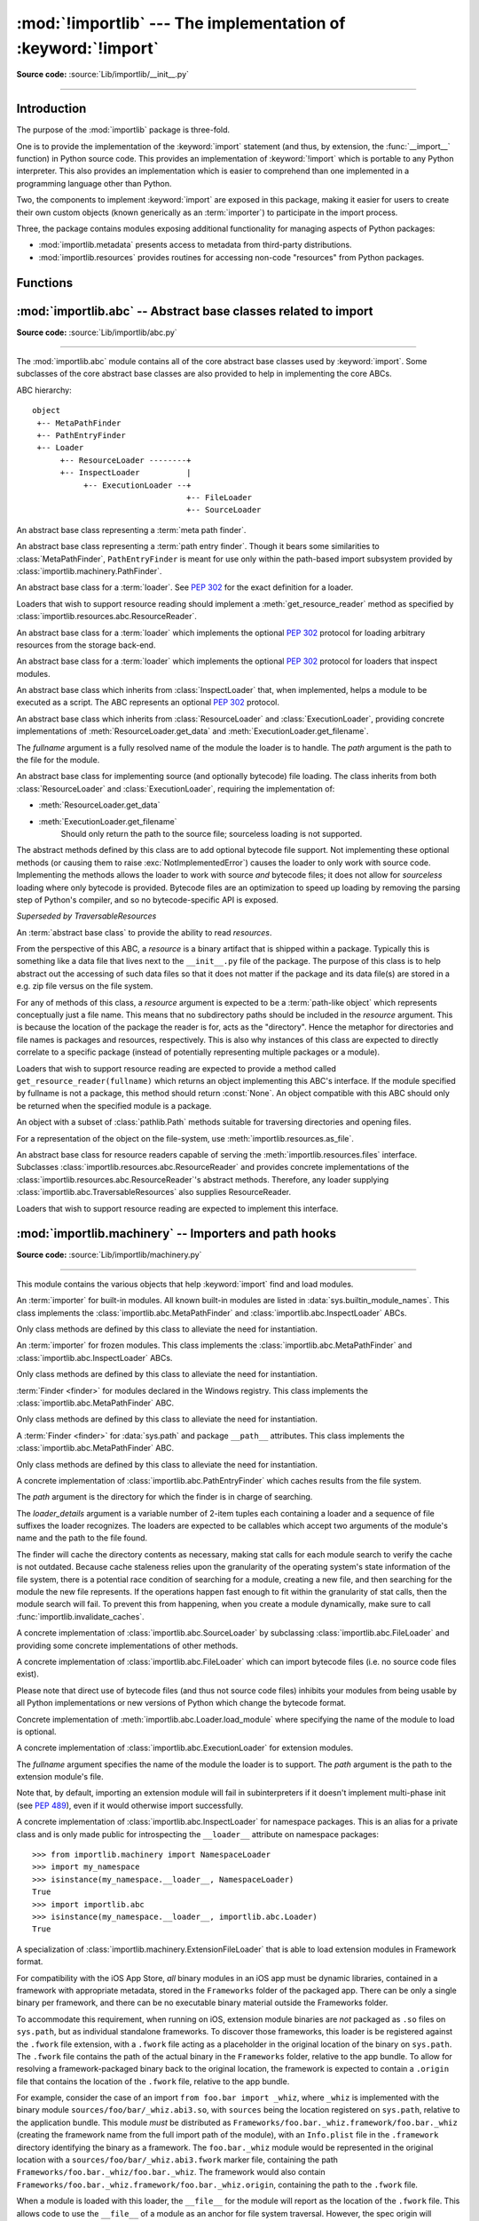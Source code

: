 :mod:`!importlib` --- The implementation of :keyword:`!import`
==============================================================

.. module:: importlib
   :synopsis: The implementation of the import machinery.

.. moduleauthor:: Brett Cannon <brett@python.org>
.. sectionauthor:: Brett Cannon <brett@python.org>

.. versionadded:: 3.1

**Source code:** :source:`Lib/importlib/__init__.py`

--------------


Introduction
------------

The purpose of the :mod:`importlib` package is three-fold.

One is to provide the
implementation of the :keyword:`import` statement (and thus, by extension, the
:func:`__import__` function) in Python source code. This provides an
implementation of :keyword:`!import` which is portable to any Python
interpreter. This also provides an implementation which is easier to
comprehend than one implemented in a programming language other than Python.

Two, the components to implement :keyword:`import` are exposed in this
package, making it easier for users to create their own custom objects (known
generically as an :term:`importer`) to participate in the import process.

Three, the package contains modules exposing additional functionality for
managing aspects of Python packages:

* :mod:`importlib.metadata` presents access to metadata from third-party
  distributions.
* :mod:`importlib.resources` provides routines for accessing non-code
  "resources" from Python packages.

.. seealso::

    :ref:`import`
        The language reference for the :keyword:`import` statement.

    `Packages specification <https://www.python.org/doc/essays/packages/>`__
        Original specification of packages. Some semantics have changed since
        the writing of this document (e.g. redirecting based on ``None``
        in :data:`sys.modules`).

    The :func:`.__import__` function
        The :keyword:`import` statement is syntactic sugar for this function.

    :ref:`sys-path-init`
        The initialization of :data:`sys.path`.

    :pep:`235`
        Import on Case-Insensitive Platforms

    :pep:`263`
        Defining Python Source Code Encodings

    :pep:`302`
        New Import Hooks

    :pep:`328`
        Imports: Multi-Line and Absolute/Relative

    :pep:`366`
        Main module explicit relative imports

    :pep:`420`
        Implicit namespace packages

    :pep:`451`
        A ModuleSpec Type for the Import System

    :pep:`488`
        Elimination of PYO files

    :pep:`489`
        Multi-phase extension module initialization

    :pep:`552`
        Deterministic pycs

    :pep:`3120`
        Using UTF-8 as the Default Source Encoding

    :pep:`3147`
        PYC Repository Directories


Functions
---------

.. function:: __import__(name, globals=None, locals=None, fromlist=(), level=0)

    An implementation of the built-in :func:`__import__` function.

    .. note::
       Programmatic importing of modules should use :func:`import_module`
       instead of this function.

.. function:: import_module(name, package=None)

    Import a module. The *name* argument specifies what module to
    import in absolute or relative terms
    (e.g. either ``pkg.mod`` or ``..mod``). If the name is
    specified in relative terms, then the *package* argument must be set to
    the name of the package which is to act as the anchor for resolving the
    package name (e.g. ``import_module('..mod', 'pkg.subpkg')`` will import
    ``pkg.mod``).

    The :func:`import_module` function acts as a simplifying wrapper around
    :func:`importlib.__import__`. This means all semantics of the function are
    derived from :func:`importlib.__import__`. The most important difference
    between these two functions is that :func:`import_module` returns the
    specified package or module (e.g. ``pkg.mod``), while :func:`__import__`
    returns the top-level package or module (e.g. ``pkg``).

    If you are dynamically importing a module that was created since the
    interpreter began execution (e.g., created a Python source file), you may
    need to call :func:`invalidate_caches` in order for the new module to be
    noticed by the import system.

    .. versionchanged:: 3.3
       Parent packages are automatically imported.

.. function:: invalidate_caches()

   Invalidate the internal caches of finders stored at
   :data:`sys.meta_path`. If a finder implements ``invalidate_caches()`` then it
   will be called to perform the invalidation.  This function should be called
   if any modules are created/installed while your program is running to
   guarantee all finders will notice the new module's existence.

   .. versionadded:: 3.3

   .. versionchanged:: 3.10
      Namespace packages created/installed in a different :data:`sys.path`
      location after the same namespace was already imported are noticed.

.. function:: reload(module)

   Reload a previously imported *module*.  The argument must be a module object,
   so it must have been successfully imported before.  This is useful if you
   have edited the module source file using an external editor and want to try
   out the new version without leaving the Python interpreter.  The return value
   is the module object (which can be different if re-importing causes a
   different object to be placed in :data:`sys.modules`).

   When :func:`reload` is executed:

   * Python module's code is recompiled and the module-level code re-executed,
     defining a new set of objects which are bound to names in the module's
     dictionary by reusing the :term:`loader` which originally loaded the
     module.  The ``init`` function of extension modules is not called a second
     time.

   * As with all other objects in Python the old objects are only reclaimed
     after their reference counts drop to zero.

   * The names in the module namespace are updated to point to any new or
     changed objects.

   * Other references to the old objects (such as names external to the module) are
     not rebound to refer to the new objects and must be updated in each namespace
     where they occur if that is desired.

   There are a number of other caveats:

   When a module is reloaded, its dictionary (containing the module's global
   variables) is retained.  Redefinitions of names will override the old
   definitions, so this is generally not a problem.  If the new version of a
   module does not define a name that was defined by the old version, the old
   definition remains.  This feature can be used to the module's advantage if it
   maintains a global table or cache of objects --- with a :keyword:`try`
   statement it can test for the table's presence and skip its initialization if
   desired::

      try:
          cache
      except NameError:
          cache = {}

   It is generally not very useful to reload built-in or dynamically loaded
   modules.  Reloading :mod:`sys`, :mod:`__main__`, :mod:`builtins` and other
   key modules is not recommended.  In many cases extension modules are not
   designed to be initialized more than once, and may fail in arbitrary ways
   when reloaded.

   If a module imports objects from another module using :keyword:`from` ...
   :keyword:`import` ..., calling :func:`reload` for the other module does not
   redefine the objects imported from it --- one way around this is to
   re-execute the :keyword:`!from` statement, another is to use :keyword:`!import`
   and qualified names (*module.name*) instead.

   If a module instantiates instances of a class, reloading the module that
   defines the class does not affect the method definitions of the instances ---
   they continue to use the old class definition.  The same is true for derived
   classes.

   .. versionadded:: 3.4
   .. versionchanged:: 3.7
       :exc:`ModuleNotFoundError` is raised when the module being reloaded lacks
       a :class:`~importlib.machinery.ModuleSpec`.


:mod:`importlib.abc` -- Abstract base classes related to import
---------------------------------------------------------------

.. module:: importlib.abc
    :synopsis: Abstract base classes related to import

**Source code:** :source:`Lib/importlib/abc.py`

--------------


The :mod:`importlib.abc` module contains all of the core abstract base classes
used by :keyword:`import`. Some subclasses of the core abstract base classes
are also provided to help in implementing the core ABCs.

ABC hierarchy::

    object
     +-- MetaPathFinder
     +-- PathEntryFinder
     +-- Loader
          +-- ResourceLoader --------+
          +-- InspectLoader          |
               +-- ExecutionLoader --+
                                     +-- FileLoader
                                     +-- SourceLoader


.. class:: MetaPathFinder

   An abstract base class representing a :term:`meta path finder`.

   .. versionadded:: 3.3

   .. versionchanged:: 3.10
      No longer a subclass of :class:`!Finder`.

   .. method:: find_spec(fullname, path, target=None)

      An abstract method for finding a :term:`spec <module spec>` for
      the specified module.  If this is a top-level import, *path* will
      be ``None``.  Otherwise, this is a search for a subpackage or
      module and *path* will be the value of :attr:`__path__` from the
      parent package. If a spec cannot be found, ``None`` is returned.
      When passed in, ``target`` is a module object that the finder may
      use to make a more educated guess about what spec to return.
      :func:`importlib.util.spec_from_loader` may be useful for implementing
      concrete ``MetaPathFinders``.

      .. versionadded:: 3.4

   .. method:: invalidate_caches()

      An optional method which, when called, should invalidate any internal
      cache used by the finder. Used by :func:`importlib.invalidate_caches`
      when invalidating the caches of all finders on :data:`sys.meta_path`.

      .. versionchanged:: 3.4
         Returns ``None`` when called instead of :data:`NotImplemented`.


.. class:: PathEntryFinder

   An abstract base class representing a :term:`path entry finder`.  Though
   it bears some similarities to :class:`MetaPathFinder`, ``PathEntryFinder``
   is meant for use only within the path-based import subsystem provided
   by :class:`importlib.machinery.PathFinder`.

   .. versionadded:: 3.3

   .. versionchanged:: 3.10
      No longer a subclass of :class:`!Finder`.

   .. method:: find_spec(fullname, target=None)

      An abstract method for finding a :term:`spec <module spec>` for
      the specified module.  The finder will search for the module only
      within the :term:`path entry` to which it is assigned.  If a spec
      cannot be found, ``None`` is returned.  When passed in, ``target``
      is a module object that the finder may use to make a more educated
      guess about what spec to return. :func:`importlib.util.spec_from_loader`
      may be useful for implementing concrete ``PathEntryFinders``.

      .. versionadded:: 3.4

   .. method:: invalidate_caches()

      An optional method which, when called, should invalidate any internal
      cache used by the finder. Used by
      :meth:`importlib.machinery.PathFinder.invalidate_caches`
      when invalidating the caches of all cached finders.


.. class:: Loader

    An abstract base class for a :term:`loader`.
    See :pep:`302` for the exact definition for a loader.

    Loaders that wish to support resource reading should implement a
    :meth:`get_resource_reader` method as specified by
    :class:`importlib.resources.abc.ResourceReader`.

    .. versionchanged:: 3.7
       Introduced the optional :meth:`get_resource_reader` method.

    .. method:: create_module(spec)

       A method that returns the module object to use when
       importing a module.  This method may return ``None``,
       indicating that default module creation semantics should take place.

       .. versionadded:: 3.4

       .. versionchanged:: 3.6
          This method is no longer optional when
          :meth:`exec_module` is defined.

    .. method:: exec_module(module)

       An abstract method that executes the module in its own namespace
       when a module is imported or reloaded.  The module should already
       be initialized when :meth:`exec_module` is called.  When this method exists,
       :meth:`create_module` must be defined.

       .. versionadded:: 3.4

       .. versionchanged:: 3.6
          :meth:`create_module` must also be defined.

    .. method:: load_module(fullname)

        A legacy method for loading a module.  If the module cannot be
        loaded, :exc:`ImportError` is raised, otherwise the loaded module is
        returned.

        If the requested module already exists in :data:`sys.modules`, that
        module should be used and reloaded.
        Otherwise the loader should create a new module and insert it into
        :data:`sys.modules` before any loading begins, to prevent recursion
        from the import.  If the loader inserted a module and the load fails, it
        must be removed by the loader from :data:`sys.modules`; modules already
        in :data:`sys.modules` before the loader began execution should be left
        alone.

        The loader should set several attributes on the module
        (note that some of these attributes can change when a module is
        reloaded):

        - :attr:`__name__`
            The module's fully qualified name.
            It is ``'__main__'`` for an executed module.

        - :attr:`__file__`
            The location the :term:`loader` used to load the module.
            For example, for modules loaded from a .py file this is the filename.
            It is not set on all modules (e.g. built-in modules).

        - :attr:`__cached__`
            The filename of a compiled version of the module's code.
            It is not set on all modules (e.g. built-in modules).

        - :attr:`__path__`
            The list of locations where the package's submodules will be found.
            Most of the time this is a single directory.
            The import system passes this attribute to ``__import__()`` and to finders
            in the same way as :data:`sys.path` but just for the package.
            It is not set on non-package modules so it can be used
            as an indicator that the module is a package.

        - :attr:`__package__`
            The fully qualified name of the package the module is in (or the
            empty string for a top-level module).
            If the module is a package then this is the same as :attr:`__name__`.

        - :attr:`__loader__`
            The :term:`loader` used to load the module.

        When :meth:`exec_module` is available then backwards-compatible
        functionality is provided.

        .. versionchanged:: 3.4
           Raise :exc:`ImportError` when called instead of
           :exc:`NotImplementedError`.  Functionality provided when
           :meth:`exec_module` is available.

        .. deprecated:: 3.4
           The recommended API for loading a module is :meth:`exec_module`
           (and :meth:`create_module`).  Loaders should implement it instead of
           :meth:`load_module`.  The import machinery takes care of all the
           other responsibilities of :meth:`load_module` when
           :meth:`exec_module` is implemented.


.. class:: ResourceLoader

    An abstract base class for a :term:`loader` which implements the optional
    :pep:`302` protocol for loading arbitrary resources from the storage
    back-end.

    .. deprecated:: 3.7
       This ABC is deprecated in favour of supporting resource loading
       through :class:`importlib.resources.abc.ResourceReader`.

    .. abstractmethod:: get_data(path)

        An abstract method to return the bytes for the data located at *path*.
        Loaders that have a file-like storage back-end
        that allows storing arbitrary data
        can implement this abstract method to give direct access
        to the data stored. :exc:`OSError` is to be raised if the *path* cannot
        be found. The *path* is expected to be constructed using a module's
        :attr:`__file__` attribute or an item from a package's :attr:`__path__`.

        .. versionchanged:: 3.4
           Raises :exc:`OSError` instead of :exc:`NotImplementedError`.


.. class:: InspectLoader

    An abstract base class for a :term:`loader` which implements the optional
    :pep:`302` protocol for loaders that inspect modules.

    .. method:: get_code(fullname)

        Return the code object for a module, or ``None`` if the module does not
        have a code object (as would be the case, for example, for a built-in
        module).  Raise an :exc:`ImportError` if loader cannot find the
        requested module.

        .. note::
           While the method has a default implementation, it is suggested that
           it be overridden if possible for performance.

        .. index::
           single: universal newlines; importlib.abc.InspectLoader.get_source method

        .. versionchanged:: 3.4
           No longer abstract and a concrete implementation is provided.

    .. abstractmethod:: get_source(fullname)

        An abstract method to return the source of a module. It is returned as
        a text string using :term:`universal newlines`, translating all
        recognized line separators into ``'\n'`` characters.  Returns ``None``
        if no source is available (e.g. a built-in module). Raises
        :exc:`ImportError` if the loader cannot find the module specified.

        .. versionchanged:: 3.4
           Raises :exc:`ImportError` instead of :exc:`NotImplementedError`.

    .. method:: is_package(fullname)

        An optional method to return a true value if the module is a package, a
        false value otherwise. :exc:`ImportError` is raised if the
        :term:`loader` cannot find the module.

        .. versionchanged:: 3.4
           Raises :exc:`ImportError` instead of :exc:`NotImplementedError`.

    .. staticmethod:: source_to_code(data, path='<string>')

        Create a code object from Python source.

        The *data* argument can be whatever the :func:`compile` function
        supports (i.e. string or bytes). The *path* argument should be
        the "path" to where the source code originated from, which can be an
        abstract concept (e.g. location in a zip file).

        With the subsequent code object one can execute it in a module by
        running ``exec(code, module.__dict__)``.

        .. versionadded:: 3.4

        .. versionchanged:: 3.5
           Made the method static.

    .. method:: exec_module(module)

       Implementation of :meth:`Loader.exec_module`.

       .. versionadded:: 3.4

    .. method:: load_module(fullname)

       Implementation of :meth:`Loader.load_module`.

       .. deprecated:: 3.4
          use :meth:`exec_module` instead.


.. class:: ExecutionLoader

    An abstract base class which inherits from :class:`InspectLoader` that,
    when implemented, helps a module to be executed as a script. The ABC
    represents an optional :pep:`302` protocol.

    .. abstractmethod:: get_filename(fullname)

        An abstract method that is to return the value of :attr:`__file__` for
        the specified module. If no path is available, :exc:`ImportError` is
        raised.

        If source code is available, then the method should return the path to
        the source file, regardless of whether a bytecode was used to load the
        module.

        .. versionchanged:: 3.4
           Raises :exc:`ImportError` instead of :exc:`NotImplementedError`.


.. class:: FileLoader(fullname, path)

   An abstract base class which inherits from :class:`ResourceLoader` and
   :class:`ExecutionLoader`, providing concrete implementations of
   :meth:`ResourceLoader.get_data` and :meth:`ExecutionLoader.get_filename`.

   The *fullname* argument is a fully resolved name of the module the loader is
   to handle. The *path* argument is the path to the file for the module.

   .. versionadded:: 3.3

   .. attribute:: name

      The name of the module the loader can handle.

   .. attribute:: path

      Path to the file of the module.

   .. method:: load_module(fullname)

      Calls super's ``load_module()``.

      .. deprecated:: 3.4
         Use :meth:`Loader.exec_module` instead.

   .. abstractmethod:: get_filename(fullname)

      Returns :attr:`path`.

   .. abstractmethod:: get_data(path)

      Reads *path* as a binary file and returns the bytes from it.


.. class:: SourceLoader

    An abstract base class for implementing source (and optionally bytecode)
    file loading. The class inherits from both :class:`ResourceLoader` and
    :class:`ExecutionLoader`, requiring the implementation of:

    * :meth:`ResourceLoader.get_data`
    * :meth:`ExecutionLoader.get_filename`
          Should only return the path to the source file; sourceless
          loading is not supported.

    The abstract methods defined by this class are to add optional bytecode
    file support. Not implementing these optional methods (or causing them to
    raise :exc:`NotImplementedError`) causes the loader to
    only work with source code. Implementing the methods allows the loader to
    work with source *and* bytecode files; it does not allow for *sourceless*
    loading where only bytecode is provided.  Bytecode files are an
    optimization to speed up loading by removing the parsing step of Python's
    compiler, and so no bytecode-specific API is exposed.

    .. method:: path_stats(path)

        Optional abstract method which returns a :class:`dict` containing
        metadata about the specified path.  Supported dictionary keys are:

        - ``'mtime'`` (mandatory): an integer or floating-point number
          representing the modification time of the source code;
        - ``'size'`` (optional): the size in bytes of the source code.

        Any other keys in the dictionary are ignored, to allow for future
        extensions. If the path cannot be handled, :exc:`OSError` is raised.

        .. versionadded:: 3.3

        .. versionchanged:: 3.4
           Raise :exc:`OSError` instead of :exc:`NotImplementedError`.

    .. method:: path_mtime(path)

        Optional abstract method which returns the modification time for the
        specified path.

        .. deprecated:: 3.3
           This method is deprecated in favour of :meth:`path_stats`.  You don't
           have to implement it, but it is still available for compatibility
           purposes. Raise :exc:`OSError` if the path cannot be handled.

        .. versionchanged:: 3.4
           Raise :exc:`OSError` instead of :exc:`NotImplementedError`.

    .. method:: set_data(path, data)

        Optional abstract method which writes the specified bytes to a file
        path. Any intermediate directories which do not exist are to be created
        automatically.

        When writing to the path fails because the path is read-only
        (:const:`errno.EACCES`/:exc:`PermissionError`), do not propagate the
        exception.

        .. versionchanged:: 3.4
           No longer raises :exc:`NotImplementedError` when called.

    .. method:: get_code(fullname)

        Concrete implementation of :meth:`InspectLoader.get_code`.

    .. method:: exec_module(module)

       Concrete implementation of :meth:`Loader.exec_module`.

       .. versionadded:: 3.4

    .. method:: load_module(fullname)

       Concrete implementation of :meth:`Loader.load_module`.

       .. deprecated:: 3.4
          Use :meth:`exec_module` instead.

    .. method:: get_source(fullname)

        Concrete implementation of :meth:`InspectLoader.get_source`.

    .. method:: is_package(fullname)

        Concrete implementation of :meth:`InspectLoader.is_package`. A module
        is determined to be a package if its file path (as provided by
        :meth:`ExecutionLoader.get_filename`) is a file named
        ``__init__`` when the file extension is removed **and** the module name
        itself does not end in ``__init__``.


.. class:: ResourceReader

    *Superseded by TraversableResources*

    An :term:`abstract base class` to provide the ability to read
    *resources*.

    From the perspective of this ABC, a *resource* is a binary
    artifact that is shipped within a package. Typically this is
    something like a data file that lives next to the ``__init__.py``
    file of the package. The purpose of this class is to help abstract
    out the accessing of such data files so that it does not matter if
    the package and its data file(s) are stored in a e.g. zip file
    versus on the file system.

    For any of methods of this class, a *resource* argument is
    expected to be a :term:`path-like object` which represents
    conceptually just a file name. This means that no subdirectory
    paths should be included in the *resource* argument. This is
    because the location of the package the reader is for, acts as the
    "directory". Hence the metaphor for directories and file
    names is packages and resources, respectively. This is also why
    instances of this class are expected to directly correlate to
    a specific package (instead of potentially representing multiple
    packages or a module).

    Loaders that wish to support resource reading are expected to
    provide a method called ``get_resource_reader(fullname)`` which
    returns an object implementing this ABC's interface. If the module
    specified by fullname is not a package, this method should return
    :const:`None`. An object compatible with this ABC should only be
    returned when the specified module is a package.

    .. versionadded:: 3.7

    .. deprecated-removed:: 3.12 3.14
       Use :class:`importlib.resources.abc.TraversableResources` instead.

    .. abstractmethod:: open_resource(resource)

        Returns an opened, :term:`file-like object` for binary reading
        of the *resource*.

        If the resource cannot be found, :exc:`FileNotFoundError` is
        raised.

    .. abstractmethod:: resource_path(resource)

        Returns the file system path to the *resource*.

        If the resource does not concretely exist on the file system,
        raise :exc:`FileNotFoundError`.

    .. abstractmethod:: is_resource(name)

        Returns ``True`` if the named *name* is considered a resource.
        :exc:`FileNotFoundError` is raised if *name* does not exist.

    .. abstractmethod:: contents()

        Returns an :term:`iterable` of strings over the contents of
        the package. Do note that it is not required that all names
        returned by the iterator be actual resources, e.g. it is
        acceptable to return names for which :meth:`is_resource` would
        be false.

        Allowing non-resource names to be returned is to allow for
        situations where how a package and its resources are stored
        are known a priori and the non-resource names would be useful.
        For instance, returning subdirectory names is allowed so that
        when it is known that the package and resources are stored on
        the file system then those subdirectory names can be used
        directly.

        The abstract method returns an iterable of no items.


.. class:: Traversable

    An object with a subset of :class:`pathlib.Path` methods suitable for
    traversing directories and opening files.

    For a representation of the object on the file-system, use
    :meth:`importlib.resources.as_file`.

    .. versionadded:: 3.9

    .. deprecated-removed:: 3.12 3.14
       Use :class:`importlib.resources.abc.Traversable` instead.

    .. attribute:: name

       Abstract. The base name of this object without any parent references.

    .. abstractmethod:: iterdir()

       Yield ``Traversable`` objects in ``self``.

    .. abstractmethod:: is_dir()

       Return ``True`` if ``self`` is a directory.

    .. abstractmethod:: is_file()

       Return ``True`` if ``self`` is a file.

    .. abstractmethod:: joinpath(child)

       Return Traversable child in ``self``.

    .. abstractmethod:: __truediv__(child)

       Return ``Traversable`` child in ``self``.

    .. abstractmethod:: open(mode='r', *args, **kwargs)

       *mode* may be 'r' or 'rb' to open as text or binary. Return a handle
       suitable for reading (same as :attr:`pathlib.Path.open`).

       When opening as text, accepts encoding parameters such as those
       accepted by :attr:`io.TextIOWrapper`.

    .. method:: read_bytes()

       Read contents of ``self`` as bytes.

    .. method:: read_text(encoding=None)

       Read contents of ``self`` as text.


.. class:: TraversableResources

    An abstract base class for resource readers capable of serving
    the :meth:`importlib.resources.files` interface. Subclasses
    :class:`importlib.resources.abc.ResourceReader` and provides
    concrete implementations of the :class:`importlib.resources.abc.ResourceReader`'s
    abstract methods. Therefore, any loader supplying
    :class:`importlib.abc.TraversableResources` also supplies ResourceReader.

    Loaders that wish to support resource reading are expected to
    implement this interface.

    .. versionadded:: 3.9

    .. deprecated-removed:: 3.12 3.14
       Use :class:`importlib.resources.abc.TraversableResources` instead.

    .. abstractmethod:: files()

       Returns a :class:`importlib.resources.abc.Traversable` object for the loaded
       package.



:mod:`importlib.machinery` -- Importers and path hooks
------------------------------------------------------

.. module:: importlib.machinery
    :synopsis: Importers and path hooks

**Source code:** :source:`Lib/importlib/machinery.py`

--------------

This module contains the various objects that help :keyword:`import`
find and load modules.

.. attribute:: SOURCE_SUFFIXES

   A list of strings representing the recognized file suffixes for source
   modules.

   .. versionadded:: 3.3

.. attribute:: DEBUG_BYTECODE_SUFFIXES

   A list of strings representing the file suffixes for non-optimized bytecode
   modules.

   .. versionadded:: 3.3

   .. deprecated:: 3.5
      Use :attr:`BYTECODE_SUFFIXES` instead.

.. attribute:: OPTIMIZED_BYTECODE_SUFFIXES

   A list of strings representing the file suffixes for optimized bytecode
   modules.

   .. versionadded:: 3.3

   .. deprecated:: 3.5
      Use :attr:`BYTECODE_SUFFIXES` instead.

.. attribute:: BYTECODE_SUFFIXES

   A list of strings representing the recognized file suffixes for bytecode
   modules (including the leading dot).

   .. versionadded:: 3.3

   .. versionchanged:: 3.5
      The value is no longer dependent on ``__debug__``.

.. attribute:: EXTENSION_SUFFIXES

   A list of strings representing the recognized file suffixes for
   extension modules.

   .. versionadded:: 3.3

.. function:: all_suffixes()

   Returns a combined list of strings representing all file suffixes for
   modules recognized by the standard import machinery. This is a
   helper for code which simply needs to know if a filesystem path
   potentially refers to a module without needing any details on the kind
   of module (for example, :func:`inspect.getmodulename`).

   .. versionadded:: 3.3


.. class:: BuiltinImporter

    An :term:`importer` for built-in modules. All known built-in modules are
    listed in :data:`sys.builtin_module_names`. This class implements the
    :class:`importlib.abc.MetaPathFinder` and
    :class:`importlib.abc.InspectLoader` ABCs.

    Only class methods are defined by this class to alleviate the need for
    instantiation.

    .. versionchanged:: 3.5
       As part of :pep:`489`, the builtin importer now implements
       :meth:`Loader.create_module` and :meth:`Loader.exec_module`


.. class:: FrozenImporter

    An :term:`importer` for frozen modules. This class implements the
    :class:`importlib.abc.MetaPathFinder` and
    :class:`importlib.abc.InspectLoader` ABCs.

    Only class methods are defined by this class to alleviate the need for
    instantiation.

    .. versionchanged:: 3.4
       Gained :meth:`~Loader.create_module` and :meth:`~Loader.exec_module`
       methods.


.. class:: WindowsRegistryFinder

   :term:`Finder <finder>` for modules declared in the Windows registry.  This class
   implements the :class:`importlib.abc.MetaPathFinder` ABC.

   Only class methods are defined by this class to alleviate the need for
   instantiation.

   .. versionadded:: 3.3

   .. deprecated:: 3.6
      Use :mod:`site` configuration instead. Future versions of Python may
      not enable this finder by default.


.. class:: PathFinder

   A :term:`Finder <finder>` for :data:`sys.path` and package ``__path__`` attributes.
   This class implements the :class:`importlib.abc.MetaPathFinder` ABC.

   Only class methods are defined by this class to alleviate the need for
   instantiation.

   .. classmethod:: find_spec(fullname, path=None, target=None)

      Class method that attempts to find a :term:`spec <module spec>`
      for the module specified by *fullname* on :data:`sys.path` or, if
      defined, on *path*. For each path entry that is searched,
      :data:`sys.path_importer_cache` is checked. If a non-false object
      is found then it is used as the :term:`path entry finder` to look
      for the module being searched for. If no entry is found in
      :data:`sys.path_importer_cache`, then :data:`sys.path_hooks` is
      searched for a finder for the path entry and, if found, is stored
      in :data:`sys.path_importer_cache` along with being queried about
      the module. If no finder is ever found then ``None`` is both
      stored in the cache and returned.

      .. versionadded:: 3.4

      .. versionchanged:: 3.5
         If the current working directory -- represented by an empty string --
         is no longer valid then ``None`` is returned but no value is cached
         in :data:`sys.path_importer_cache`.

   .. classmethod:: invalidate_caches()

      Calls :meth:`importlib.abc.PathEntryFinder.invalidate_caches` on all
      finders stored in :data:`sys.path_importer_cache` that define the method.
      Otherwise entries in :data:`sys.path_importer_cache` set to ``None`` are
      deleted.

      .. versionchanged:: 3.7
         Entries of ``None`` in :data:`sys.path_importer_cache` are deleted.

   .. versionchanged:: 3.4
      Calls objects in :data:`sys.path_hooks` with the current working
      directory for ``''`` (i.e. the empty string).


.. class:: FileFinder(path, *loader_details)

   A concrete implementation of :class:`importlib.abc.PathEntryFinder` which
   caches results from the file system.

   The *path* argument is the directory for which the finder is in charge of
   searching.

   The *loader_details* argument is a variable number of 2-item tuples each
   containing a loader and a sequence of file suffixes the loader recognizes.
   The loaders are expected to be callables which accept two arguments of
   the module's name and the path to the file found.

   The finder will cache the directory contents as necessary, making stat calls
   for each module search to verify the cache is not outdated. Because cache
   staleness relies upon the granularity of the operating system's state
   information of the file system, there is a potential race condition of
   searching for a module, creating a new file, and then searching for the
   module the new file represents. If the operations happen fast enough to fit
   within the granularity of stat calls, then the module search will fail. To
   prevent this from happening, when you create a module dynamically, make sure
   to call :func:`importlib.invalidate_caches`.

   .. versionadded:: 3.3

   .. attribute:: path

      The path the finder will search in.

   .. method:: find_spec(fullname, target=None)

      Attempt to find the spec to handle *fullname* within :attr:`path`.

      .. versionadded:: 3.4

   .. method:: invalidate_caches()

      Clear out the internal cache.

   .. classmethod:: path_hook(*loader_details)

      A class method which returns a closure for use on :data:`sys.path_hooks`.
      An instance of :class:`FileFinder` is returned by the closure using the
      path argument given to the closure directly and *loader_details*
      indirectly.

      If the argument to the closure is not an existing directory,
      :exc:`ImportError` is raised.


.. class:: SourceFileLoader(fullname, path)

   A concrete implementation of :class:`importlib.abc.SourceLoader` by
   subclassing :class:`importlib.abc.FileLoader` and providing some concrete
   implementations of other methods.

   .. versionadded:: 3.3

   .. attribute:: name

      The name of the module that this loader will handle.

   .. attribute:: path

      The path to the source file.

   .. method:: is_package(fullname)

      Return ``True`` if :attr:`path` appears to be for a package.

   .. method:: path_stats(path)

      Concrete implementation of :meth:`importlib.abc.SourceLoader.path_stats`.

   .. method:: set_data(path, data)

      Concrete implementation of :meth:`importlib.abc.SourceLoader.set_data`.

   .. method:: load_module(name=None)

      Concrete implementation of :meth:`importlib.abc.Loader.load_module` where
      specifying the name of the module to load is optional.

      .. deprecated:: 3.6

         Use :meth:`importlib.abc.Loader.exec_module` instead.


.. class:: SourcelessFileLoader(fullname, path)

   A concrete implementation of :class:`importlib.abc.FileLoader` which can
   import bytecode files (i.e. no source code files exist).

   Please note that direct use of bytecode files (and thus not source code
   files) inhibits your modules from being usable by all Python
   implementations or new versions of Python which change the bytecode
   format.

   .. versionadded:: 3.3

   .. attribute:: name

      The name of the module the loader will handle.

   .. attribute:: path

      The path to the bytecode file.

   .. method:: is_package(fullname)

      Determines if the module is a package based on :attr:`path`.

   .. method:: get_code(fullname)

      Returns the code object for :attr:`name` created from :attr:`path`.

   .. method:: get_source(fullname)

      Returns ``None`` as bytecode files have no source when this loader is
      used.

   .. method:: load_module(name=None)

   Concrete implementation of :meth:`importlib.abc.Loader.load_module` where
   specifying the name of the module to load is optional.

   .. deprecated:: 3.6

      Use :meth:`importlib.abc.Loader.exec_module` instead.


.. class:: ExtensionFileLoader(fullname, path)

   A concrete implementation of :class:`importlib.abc.ExecutionLoader` for
   extension modules.

   The *fullname* argument specifies the name of the module the loader is to
   support. The *path* argument is the path to the extension module's file.

   Note that, by default, importing an extension module will fail
   in subinterpreters if it doesn't implement multi-phase init
   (see :pep:`489`), even if it would otherwise import successfully.

   .. versionadded:: 3.3

   .. versionchanged:: 3.12
      Multi-phase init is now required for use in subinterpreters.

   .. attribute:: name

      Name of the module the loader supports.

   .. attribute:: path

      Path to the extension module.

   .. method:: create_module(spec)

      Creates the module object from the given specification in accordance
      with :pep:`489`.

      .. versionadded:: 3.5

   .. method:: exec_module(module)

      Initializes the given module object in accordance with :pep:`489`.

      .. versionadded:: 3.5

   .. method:: is_package(fullname)

      Returns ``True`` if the file path points to a package's ``__init__``
      module based on :attr:`EXTENSION_SUFFIXES`.

   .. method:: get_code(fullname)

      Returns ``None`` as extension modules lack a code object.

   .. method:: get_source(fullname)

      Returns ``None`` as extension modules do not have source code.

   .. method:: get_filename(fullname)

      Returns :attr:`path`.

      .. versionadded:: 3.4


.. class:: NamespaceLoader(name, path, path_finder)

   A concrete implementation of :class:`importlib.abc.InspectLoader` for
   namespace packages.  This is an alias for a private class and is only made
   public for introspecting the ``__loader__`` attribute on namespace
   packages::

       >>> from importlib.machinery import NamespaceLoader
       >>> import my_namespace
       >>> isinstance(my_namespace.__loader__, NamespaceLoader)
       True
       >>> import importlib.abc
       >>> isinstance(my_namespace.__loader__, importlib.abc.Loader)
       True

   .. versionadded:: 3.11


.. class:: ModuleSpec(name, loader, *, origin=None, loader_state=None, is_package=None)

   A specification for a module's import-system-related state.  This is
   typically exposed as the module's :attr:`__spec__` attribute.  In the
   descriptions below, the names in parentheses give the corresponding
   attribute available directly on the module object,
   e.g. ``module.__spec__.origin == module.__file__``.  Note, however, that
   while the *values* are usually equivalent, they can differ since there is
   no synchronization between the two objects.  For example, it is possible to update
   the module's :attr:`__file__` at runtime and this will not be automatically
   reflected in the module's :attr:`__spec__.origin`, and vice versa.

   .. versionadded:: 3.4

   .. attribute:: name

   (:attr:`__name__`)

   The module's fully qualified name.
   The :term:`finder` should always set this attribute to a non-empty string.

   .. attribute:: loader

   (:attr:`__loader__`)

   The :term:`loader` used to load the module.
   The :term:`finder` should always set this attribute.

   .. attribute:: origin

   (:attr:`__file__`)

   The location the :term:`loader` should use to load the module.
   For example, for modules loaded from a .py file this is the filename.
   The :term:`finder` should always set this attribute to a meaningful value
   for the :term:`loader` to use.  In the uncommon case that there is not one
   (like for namespace packages), it should be set to ``None``.

   .. attribute:: submodule_search_locations

   (:attr:`__path__`)

   The list of locations where the package's submodules will be found.
   Most of the time this is a single directory.
   The :term:`finder` should set this attribute to a list, even an empty one, to indicate
   to the import system that the module is a package.  It should be set to ``None`` for
   non-package modules.  It is set automatically later to a special object for
   namespace packages.

   .. attribute:: loader_state

   The :term:`finder` may set this attribute to an object containing additional,
   module-specific data to use when loading the module.  Otherwise it should be
   set to ``None``.

   .. attribute:: cached

   (:attr:`__cached__`)

   The filename of a compiled version of the module's code.
   The :term:`finder` should always set this attribute but it may be ``None``
   for modules that do not need compiled code stored.

   .. attribute:: parent

   (:attr:`__package__`)

   (Read-only) The fully qualified name of the package the module is in (or the
   empty string for a top-level module).
   If the module is a package then this is the same as :attr:`name`.

   .. attribute:: has_location

   ``True`` if the spec's :attr:`origin` refers to a loadable location,
    ``False`` otherwise.  This value impacts how :attr:`origin` is interpreted
    and how the module's :attr:`__file__` is populated.


.. class:: AppleFrameworkLoader(name, path)

   A specialization of :class:`importlib.machinery.ExtensionFileLoader` that
   is able to load extension modules in Framework format.

   For compatibility with the iOS App Store, *all* binary modules in an iOS app
   must be dynamic libraries, contained in a framework with appropriate
   metadata, stored in the ``Frameworks`` folder of the packaged app. There can
   be only a single binary per framework, and there can be no executable binary
   material outside the Frameworks folder.

   To accommodate this requirement, when running on iOS, extension module
   binaries are *not* packaged as ``.so`` files on ``sys.path``, but as
   individual standalone frameworks. To discover those frameworks, this loader
   is be registered against the ``.fwork`` file extension, with a ``.fwork``
   file acting as a placeholder in the original location of the binary on
   ``sys.path``. The ``.fwork`` file contains the path of the actual binary in
   the ``Frameworks`` folder, relative to the app bundle. To allow for
   resolving a framework-packaged binary back to the original location, the
   framework is expected to contain a ``.origin`` file that contains the
   location of the ``.fwork`` file, relative to the app bundle.

   For example, consider the case of an import ``from foo.bar import _whiz``,
   where ``_whiz`` is implemented with the binary module
   ``sources/foo/bar/_whiz.abi3.so``, with ``sources`` being the location
   registered on ``sys.path``, relative to the application bundle. This module
   *must* be distributed as
   ``Frameworks/foo.bar._whiz.framework/foo.bar._whiz`` (creating the framework
   name from the full import path of the module), with an ``Info.plist`` file
   in the ``.framework`` directory identifying the binary as a framework. The
   ``foo.bar._whiz`` module would be represented in the original location with
   a ``sources/foo/bar/_whiz.abi3.fwork`` marker file, containing the path
   ``Frameworks/foo.bar._whiz/foo.bar._whiz``. The framework would also contain
   ``Frameworks/foo.bar._whiz.framework/foo.bar._whiz.origin``, containing the
   path to the ``.fwork`` file.

   When a module is loaded with this loader, the ``__file__`` for the module
   will report as the location of the ``.fwork`` file. This allows code to use
   the ``__file__`` of a  module as an anchor for file system traversal.
   However, the spec origin will reference the location of the *actual* binary
   in the ``.framework`` folder.

   The Xcode project building the app is responsible for converting any ``.so``
   files from wherever they exist in the ``PYTHONPATH`` into frameworks in the
   ``Frameworks`` folder (including stripping extensions from the module file,
   the addition of framework metadata, and signing the resulting framework),
   and creating the ``.fwork`` and ``.origin`` files. This will usually be done
   with a build step in the Xcode project; see the iOS documentation for
   details on how to construct this build step.

   .. versionadded:: 3.13

   .. availability:: iOS.

   .. attribute:: name

      Name of the module the loader supports.

   .. attribute:: path

      Path to the ``.fwork`` file for the extension module.


:mod:`importlib.util` -- Utility code for importers
---------------------------------------------------

.. module:: importlib.util
    :synopsis: Utility code for importers


**Source code:** :source:`Lib/importlib/util.py`

--------------

This module contains the various objects that help in the construction of
an :term:`importer`.

.. attribute:: MAGIC_NUMBER

   The bytes which represent the bytecode version number. If you need help with
   loading/writing bytecode then consider :class:`importlib.abc.SourceLoader`.

   .. versionadded:: 3.4

.. function:: cache_from_source(path, debug_override=None, *, optimization=None)

   Return the :pep:`3147`/:pep:`488` path to the byte-compiled file associated
   with the source *path*.  For example, if *path* is ``/foo/bar/baz.py`` the return
   value would be ``/foo/bar/__pycache__/baz.cpython-32.pyc`` for Python 3.2.
   The ``cpython-32`` string comes from the current magic tag (see
   :func:`get_tag`; if :attr:`sys.implementation.cache_tag` is not defined then
   :exc:`NotImplementedError` will be raised).

   The *optimization* parameter is used to specify the optimization level of the
   bytecode file. An empty string represents no optimization, so
   ``/foo/bar/baz.py`` with an *optimization* of ``''`` will result in a
   bytecode path of ``/foo/bar/__pycache__/baz.cpython-32.pyc``. ``None`` causes
   the interpreter's optimization level to be used. Any other value's string
   representation is used, so ``/foo/bar/baz.py`` with an *optimization* of
   ``2`` will lead to the bytecode path of
   ``/foo/bar/__pycache__/baz.cpython-32.opt-2.pyc``. The string representation
   of *optimization* can only be alphanumeric, else :exc:`ValueError` is raised.

   The *debug_override* parameter is deprecated and can be used to override
   the system's value for ``__debug__``. A ``True`` value is the equivalent of
   setting *optimization* to the empty string. A ``False`` value is the same as
   setting *optimization* to ``1``. If both *debug_override* an *optimization*
   are not ``None`` then :exc:`TypeError` is raised.

   .. versionadded:: 3.4

   .. versionchanged:: 3.5
      The *optimization* parameter was added and the *debug_override* parameter
      was deprecated.

   .. versionchanged:: 3.6
      Accepts a :term:`path-like object`.


.. function:: source_from_cache(path)

   Given the *path* to a :pep:`3147` file name, return the associated source code
   file path.  For example, if *path* is
   ``/foo/bar/__pycache__/baz.cpython-32.pyc`` the returned path would be
   ``/foo/bar/baz.py``.  *path* need not exist, however if it does not conform
   to :pep:`3147` or :pep:`488` format, a :exc:`ValueError` is raised. If
   :attr:`sys.implementation.cache_tag` is not defined,
   :exc:`NotImplementedError` is raised.

   .. versionadded:: 3.4

   .. versionchanged:: 3.6
      Accepts a :term:`path-like object`.

.. function:: decode_source(source_bytes)

   Decode the given bytes representing source code and return it as a string
   with universal newlines (as required by
   :meth:`importlib.abc.InspectLoader.get_source`).

   .. versionadded:: 3.4

.. function:: resolve_name(name, package)

   Resolve a relative module name to an absolute one.

   If  **name** has no leading dots, then **name** is simply returned. This
   allows for usage such as
   ``importlib.util.resolve_name('sys', __spec__.parent)`` without doing a
   check to see if the **package** argument is needed.

   :exc:`ImportError` is raised if **name** is a relative module name but
   **package** is a false value (e.g. ``None`` or the empty string).
   :exc:`ImportError` is also raised if a relative name would escape its
   containing package (e.g. requesting ``..bacon`` from within the ``spam``
   package).

   .. versionadded:: 3.3

   .. versionchanged:: 3.9
      To improve consistency with import statements, raise
      :exc:`ImportError` instead of :exc:`ValueError` for invalid relative
      import attempts.

.. function:: find_spec(name, package=None)

   Find the :term:`spec <module spec>` for a module, optionally relative to
   the specified **package** name. If the module is in :data:`sys.modules`,
   then ``sys.modules[name].__spec__`` is returned (unless the spec would be
   ``None`` or is not set, in which case :exc:`ValueError` is raised).
   Otherwise a search using :data:`sys.meta_path` is done. ``None`` is
   returned if no spec is found.

   If **name** is for a submodule (contains a dot), the parent module is
   automatically imported.

   **name** and **package** work the same as for :func:`import_module`.

   .. versionadded:: 3.4

   .. versionchanged:: 3.7
      Raises :exc:`ModuleNotFoundError` instead of :exc:`AttributeError` if
      **package** is in fact not a package (i.e. lacks a :attr:`__path__`
      attribute).

.. function:: module_from_spec(spec)

   Create a new module based on **spec** and
   :meth:`spec.loader.create_module <importlib.abc.Loader.create_module>`.

   If :meth:`spec.loader.create_module <importlib.abc.Loader.create_module>`
   does not return ``None``, then any pre-existing attributes will not be reset.
   Also, no :exc:`AttributeError` will be raised if triggered while accessing
   **spec** or setting an attribute on the module.

   This function is preferred over using :class:`types.ModuleType` to create a
   new module as **spec** is used to set as many import-controlled attributes on
   the module as possible.

   .. versionadded:: 3.5

.. function:: spec_from_loader(name, loader, *, origin=None, is_package=None)

   A factory function for creating a :class:`~importlib.machinery.ModuleSpec`
   instance based on a loader.  The parameters have the same meaning as they do
   for ModuleSpec.  The function uses available :term:`loader` APIs, such as
   :meth:`InspectLoader.is_package`, to fill in any missing
   information on the spec.

   .. versionadded:: 3.4

.. function:: spec_from_file_location(name, location, *, loader=None, submodule_search_locations=None)

   A factory function for creating a :class:`~importlib.machinery.ModuleSpec`
   instance based on the path to a file.  Missing information will be filled in
   on the spec by making use of loader APIs and by the implication that the
   module will be file-based.

   .. versionadded:: 3.4

   .. versionchanged:: 3.6
      Accepts a :term:`path-like object`.

.. function:: source_hash(source_bytes)

   Return the hash of *source_bytes* as bytes. A hash-based ``.pyc`` file embeds
   the :func:`source_hash` of the corresponding source file's contents in its
   header.

   .. versionadded:: 3.7

.. function:: _incompatible_extension_module_restrictions(*, disable_check)

   A context manager that can temporarily skip the compatibility check
   for extension modules.  By default the check is enabled and will fail
   when a single-phase init module is imported in a subinterpreter.
   It will also fail for a multi-phase init module that doesn't
   explicitly support a per-interpreter GIL, when imported
   in an interpreter with its own GIL.

   Note that this function is meant to accommodate an unusual case;
   one which is likely to eventually go away.  There's is a pretty good
   chance this is not what you were looking for.

   You can get the same effect as this function by implementing the
   basic interface of multi-phase init (:pep:`489`) and lying about
   support for multiple interpreters (or per-interpreter GIL).

   .. warning::
      Using this function to disable the check can lead to
      unexpected behavior and even crashes.  It should only be used during
      extension module development.

   .. versionadded:: 3.12

.. class:: LazyLoader(loader)

   A class which postpones the execution of the loader of a module until the
   module has an attribute accessed.

   This class **only** works with loaders that define
   :meth:`~importlib.abc.Loader.exec_module` as control over what module type
   is used for the module is required. For those same reasons, the loader's
   :meth:`~importlib.abc.Loader.create_module` method must return ``None`` or a
   type for which its ``__class__`` attribute can be mutated along with not
   using :term:`slots <__slots__>`. Finally, modules which substitute the object
   placed into :data:`sys.modules` will not work as there is no way to properly
   replace the module references throughout the interpreter safely;
   :exc:`ValueError` is raised if such a substitution is detected.

   .. note::
      For projects where startup time is critical, this class allows for
      potentially minimizing the cost of loading a module if it is never used.
      For projects where startup time is not essential then use of this class is
      **heavily** discouraged due to error messages created during loading being
      postponed and thus occurring out of context.

   .. versionadded:: 3.5

   .. versionchanged:: 3.6
      Began calling :meth:`~importlib.abc.Loader.create_module`, removing the
      compatibility warning for :class:`importlib.machinery.BuiltinImporter` and
      :class:`importlib.machinery.ExtensionFileLoader`.

   .. classmethod:: factory(loader)

      A class method which returns a callable that creates a lazy loader. This
      is meant to be used in situations where the loader is passed by class
      instead of by instance.
      ::

        suffixes = importlib.machinery.SOURCE_SUFFIXES
        loader = importlib.machinery.SourceFileLoader
        lazy_loader = importlib.util.LazyLoader.factory(loader)
        finder = importlib.machinery.FileFinder(path, (lazy_loader, suffixes))

.. _importlib-examples:

Examples
--------

Importing programmatically
''''''''''''''''''''''''''

To programmatically import a module, use :func:`importlib.import_module`.
::

  import importlib

  itertools = importlib.import_module('itertools')


Checking if a module can be imported
''''''''''''''''''''''''''''''''''''

If you need to find out if a module can be imported without actually doing the
import, then you should use :func:`importlib.util.find_spec`.

Note that if ``name`` is a submodule (contains a dot),
:func:`importlib.util.find_spec` will import the parent module.
::

  import importlib.util
  import sys

  # For illustrative purposes.
  name = 'itertools'

  if name in sys.modules:
      print(f"{name!r} already in sys.modules")
  elif (spec := importlib.util.find_spec(name)) is not None:
      # If you chose to perform the actual import ...
      module = importlib.util.module_from_spec(spec)
      sys.modules[name] = module
      spec.loader.exec_module(module)
      print(f"{name!r} has been imported")
  else:
      print(f"can't find the {name!r} module")


Importing a source file directly
''''''''''''''''''''''''''''''''

This recipe should be used with caution: it is an approximation of an import statement where the file path is specified directly, rather than `sys.path` being searched.
Alternatives should first be considered, such as modifying `sys.path` when a proper module is required, or using `runpy.run_path()` when the global namespace resulting from running a Python file is appropriate.

To import a Python source file directly from a path, use the following recipe::

    import importlib.util
    import sys


    def import_from_path(module_name, file_path):
        spec = importlib.util.spec_from_file_location(module_name, file_path)
        module = importlib.util.module_from_spec(spec)
        sys.modules[module_name] = module
        spec.loader.exec_module(module)
        return module


    # For illustrative purposes only (use of `json` is arbitrary).
    import json
    file_path = json.__file__
    module_name = json.__name__

    # Similar outcome as `import json`.
    json = import_from_path(module_name, file_path)


Implementing lazy imports
'''''''''''''''''''''''''

The example below shows how to implement lazy imports::

    >>> import importlib.util
    >>> import sys
    >>> def lazy_import(name):
    ...     spec = importlib.util.find_spec(name)
    ...     loader = importlib.util.LazyLoader(spec.loader)
    ...     spec.loader = loader
    ...     module = importlib.util.module_from_spec(spec)
    ...     sys.modules[name] = module
    ...     loader.exec_module(module)
    ...     return module
    ...
    >>> lazy_typing = lazy_import("typing")
    >>> #lazy_typing is a real module object,
    >>> #but it is not loaded in memory yet.
    >>> lazy_typing.TYPE_CHECKING
    False


Setting up an importer
''''''''''''''''''''''

For deep customizations of import, you typically want to implement an
:term:`importer`. This means managing both the :term:`finder` and :term:`loader`
side of things. For finders there are two flavours to choose from depending on
your needs: a :term:`meta path finder` or a :term:`path entry finder`. The
former is what you would put on :data:`sys.meta_path` while the latter is what
you create using a :term:`path entry hook` on :data:`sys.path_hooks` which works
with :data:`sys.path` entries to potentially create a finder. This example will
show you how to register your own importers so that import will use them (for
creating an importer for yourself, read the documentation for the appropriate
classes defined within this package)::

  import importlib.machinery
  import sys

  # For illustrative purposes only.
  SpamMetaPathFinder = importlib.machinery.PathFinder
  SpamPathEntryFinder = importlib.machinery.FileFinder
  loader_details = (importlib.machinery.SourceFileLoader,
                    importlib.machinery.SOURCE_SUFFIXES)

  # Setting up a meta path finder.
  # Make sure to put the finder in the proper location in the list in terms of
  # priority.
  sys.meta_path.append(SpamMetaPathFinder)

  # Setting up a path entry finder.
  # Make sure to put the path hook in the proper location in the list in terms
  # of priority.
  sys.path_hooks.append(SpamPathEntryFinder.path_hook(loader_details))


Approximating :func:`importlib.import_module`
'''''''''''''''''''''''''''''''''''''''''''''

Import itself is implemented in Python code, making it possible to
expose most of the import machinery through importlib. The following
helps illustrate the various APIs that importlib exposes by providing an
approximate implementation of
:func:`importlib.import_module`::

  import importlib.util
  import sys

  def import_module(name, package=None):
      """An approximate implementation of import."""
      absolute_name = importlib.util.resolve_name(name, package)
      try:
          return sys.modules[absolute_name]
      except KeyError:
          pass

      path = None
      if '.' in absolute_name:
          parent_name, _, child_name = absolute_name.rpartition('.')
          parent_module = import_module(parent_name)
          path = parent_module.__spec__.submodule_search_locations
      for finder in sys.meta_path:
          spec = finder.find_spec(absolute_name, path)
          if spec is not None:
              break
      else:
          msg = f'No module named {absolute_name!r}'
          raise ModuleNotFoundError(msg, name=absolute_name)
      module = importlib.util.module_from_spec(spec)
      sys.modules[absolute_name] = module
      spec.loader.exec_module(module)
      if path is not None:
          setattr(parent_module, child_name, module)
      return module
